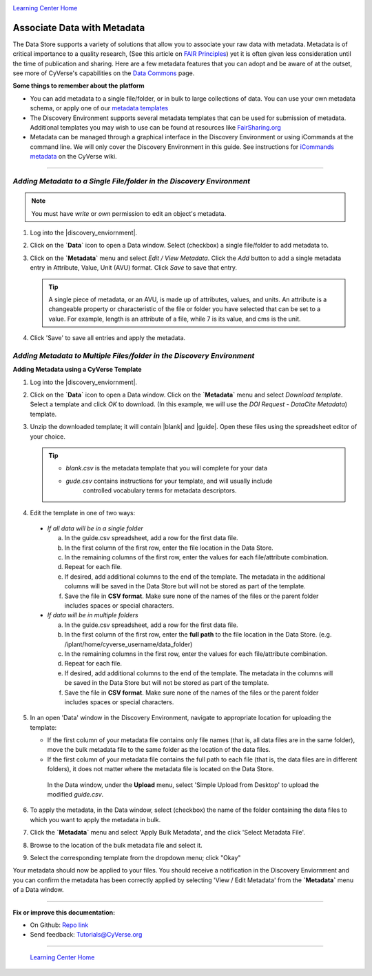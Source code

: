 |CyVerse logo|_

|Home_Icon|_
`Learning Center Home <http://learning.cyverse.org/>`_


**Associate Data with Metadata**
--------------------------------

The Data Store supports a variety of solutions that allow you to associate your
raw data with metadata. Metadata is of critical importance to a quality research,
(See this article on `FAIR Principles <https://www.nature.com/articles/sdata201618>`_)
yet it is often given less consideration until the time of publication and
sharing. Here are a few metadata features that you can adopt and be aware of at
the outset, see more of CyVerse's capabilities on the `Data Commons <https://wiki.cyverse.org/wiki/display/DC/Data+Commons+Home>`_
page.

.. #### Comment: short description

**Some things to remember about the platform**

- You can add metadata to a single file/folder, or in bulk to large collections
  of data. You can use your own metadata schema, or apply one of our `metadata templates <https://wiki.cyverse.org/wiki/display/DEmanual/Using+Metadata+in+the+DE#UsingMetadataintheDE-AttachTemplate>`_
- The Discovery Environment supports several metadata templates that can be used
  for submission of metadata. Additional templates you may wish to use can be
  found at resources like `FairSharing.org <https://fairsharing.org/>`_
- Metadata can be managed through a graphical interface in the Discovery Environment
  or using iCommands at the command line. We will only cover the Discovery Environment
  in this guide. See instructions for `iCommands metadata <https://wiki.cyverse.org/wiki/display/DS/Adding+Metadata+to+a+File+Using+iRODS+imeta+%28Metadata%29+Commands>`_
  on the CyVerse wiki.

----

*Adding Metadata to a Single File/folder in the Discovery Environment*
~~~~~~~~~~~~~~~~~~~~~~~~~~~~~~~~~~~~~~~~~~~~~~~~~~~~~~~~~~~~~~~~~~~~~~~

.. note::
   You must have `write` or `own` permission to edit an object's metadata.

1. Log into the |discovery_enviornment|.

2. Click on the **`Data`** icon to open a Data window. Select (checkbox) a
   single file/folder to add metadata to.

3. Click on the **`Metadata`** menu and select `Edit / View Metadata`. Click the
   `Add` button to add a single metadata entry in Attribute, Value, Unit (AVU) format.
   Click `Save` to save that entry.

   |edit_view_metadata|

   .. tip::
      A single piece of metadata, or an AVU, is made up of attributes, values,
      and units. An attribute is a changeable property or characteristic of the
      file or folder you have selected that can be set to a value. For example,
      length is an attribute of a file, while 7 is its value, and cms is the
      unit.

4. Click 'Save' to save all entries and apply the metadata.

*Adding Metadata to Multiple Files/folder in the Discovery Environment*
~~~~~~~~~~~~~~~~~~~~~~~~~~~~~~~~~~~~~~~~~~~~~~~~~~~~~~~~~~~~~~~~~~~~~~~

**Adding Metadata using a CyVerse Template**

1. Log into the |discovery_enviornment|.

2. Click on the **`Data`** icon to open a Data window. Click on the **`Metadata`**
   menu and select `Download template`. Select a template and click `OK` to
   download. (In this example, we will use the `DOI Request - DataCite Metadata`)
   template.

3. Unzip the downloaded template; it will contain |blank| and |guide|.
   Open these files using the spreadsheet editor of your choice.

   .. tip::
      - `blank.csv` is the metadata template that you will complete for your data
      - `gude.csv` contains instructions for your template, and will usually  include
         controlled vocabulary terms for metadata descriptors.

4. Edit the template in one of two ways:

  - *If all data will be in a single folder*

    a. In the guide.csv spreadsheet, add a row for the first data file.

    b. In the first column of the first row, enter the file location in the Data
       Store.

    c. In the remaining columns of the first row, enter the values for each
       file/attribute combination.

    d. Repeat for each file.

    e. If desired, add additional columns to the end of the template. The
       metadata in the additional columns will be saved in the Data Store but
       will not be stored as part of the template.

    f. Save the file in **CSV format**. Make sure none of the names of the files or
       the parent folder includes spaces or special characters.

  - *If data will be in multiple folders*

    a. In the guide.csv spreadsheet, add a row for the first data file.

    b. In the first column of the first row, enter the **full path**
       to the file location in the Data Store. (e.g. /iplant/home/cyverse_username/data_folder)

    c. In the remaining columns in the first row, enter the values for each
       file/attribute combination.

    d. Repeat for each file.

    e. If desired, add additional columns to the end of the template. The
       metadata in the columns will be saved in the Data Store but will not
       be stored as part of the template.

    f. Save the file in **CSV format**. Make sure none of the names of the files or
       the parent folder includes spaces or special characters.

5. In an open 'Data' window in the Discovery Environment, navigate to appropriate
   location for uploading the template:

   - If the first column of your metadata file contains only file names
     (that is, all data files are in the same folder), move the bulk metadata
     file to the same folder as the location of the data files.
   - If the first column of your metadata file contains the full path to each
     file (that is, the data files are in different folders), it does not
     matter where the metadata file is located on the Data Store.

    In the Data window, under the **Upload** menu, select 'Simple Upload from
    Desktop' to upload the modified `guide.csv`.

6. To apply the metadata, in the Data window, select (checkbox) the name of the
   folder containing the data files to which you want to apply the metadata in
   bulk.

7. Click the **`Metadata`** menu and select 'Apply Bulk Metadata', and the click
   'Select Metadata File'.

8. Browse to the location of the bulk metadata file and select it.

9. Select the corresponding template from the dropdown menu; click "Okay"

Your metadata should now be applied to your files. You should receive a notification
in the Discovery Enviornment and you can confirm the metadata has been correctly
applied by selecting 'View / Edit Metadata' from the **`Metadata`** menu of a
Data window.










..
	#### Comment: Suggested style guide:
	1. Steps begin with a verb or preposition: Click on... OR Under the "Results Menu"
	2. Locations of files listed parenthetically, separated by carets, ultimate object in bold
	(Username > analyses > *output*)
	3. Buttons and/or keywords in bold: Click on **Apps** OR select **Arabidopsis**
	4. Primary menu titles in double quotes: Under "Input" choose...
	5. Secondary menu titles or headers in single quotes: For the 'Select Input' option choose...
	####


----

**Fix or improve this documentation:**

- On Github: `Repo link <https://github.com/CyVerse-learning-materials/data_store_guide_>`_
- Send feedback: `Tutorials@CyVerse.org <Tutorials@CyVerse.org>`_

----

  |Home_Icon|_
  `Learning Center Home <http://learning.cyverse.org/>`_

.. |CyVerse logo| image:: ./img/cyverse_rgb.png
    :width: 500
    :height: 100
.. _CyVerse logo: http://learning.cyverse.org/
.. |Home_Icon| image:: ./img/homeicon.png
    :width: 25
    :height: 25
.. _Home_Icon: http://learning.cyverse.org/
.. |edit_view_metadata| image:: ./img/data_store/edit_view_metadata.png
    :width: 400
    :height: 150
.. |discovery_enviornment| raw:: html

    <a href="https://de.cyverse.org/de/" target="_blank">Discovery Environment</a>
.. |blank| raw:: html

    <a href="http://datacommons.cyverse.org/browse/iplant/home/shared/cyverse_training/platform_guides/data_store/doi_metadata_template/guide.csv" target="_blank">blank.csv</a>
.. |guide| raw:: html

    <a href="http://datacommons.cyverse.org/browse/iplant/home/shared/cyverse_training/platform_guides/data_store/doi_metadata_template/blank.csv" target="_blank">guide.csv</a>
